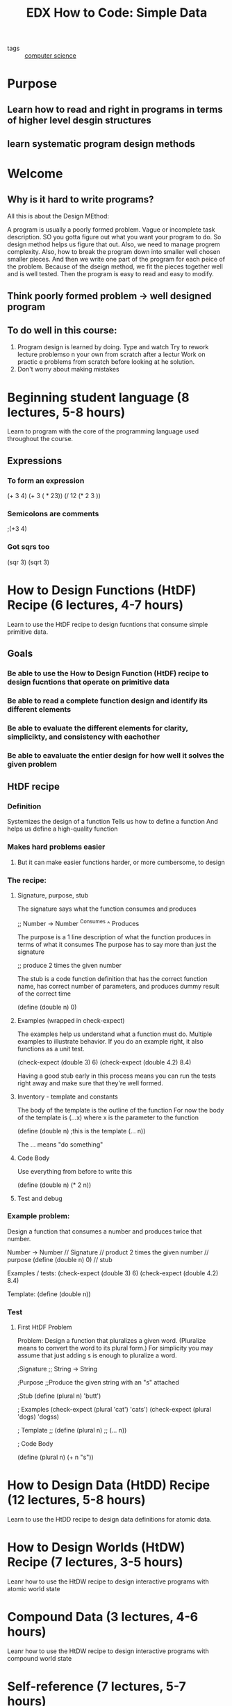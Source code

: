 #+TITLE: EDX How to Code: Simple Data
#+ROAM_KEY: https://www.edx.org/course/how-to-code-simple-data

- tags :: [[file:20200526214234-computer_science.org][computer science]]

* Purpose
** Learn how to read and right in programs in terms of higher level desgin structures
** learn systematic program design methods
* Welcome
** Why is it hard to write programs?
   All this is about the Design MEthod:

A program is usually a poorly formed problem. Vague or incomplete task description.
SO you gotta figure out what you want your program to do.
So design method helps us figure that out.
Also, we need to manage progrem complexity.
Also, how to break the program down into smaller well chosen smaller pieces.
And then we write one part of the program for each peice of the problem.
Because of the dseign method, we fit the pieces together well and is well tested.
Then the program is easy to read and easy to modify.
** Think poorly formed problem -> well designed program
** To do well in this course:
1. Program design is learned by doing.
   Type and watch
   Try to rework lecture problemso n your own from scratch after a lectur
   Work on practic e problems from scratch before looking at he solution.
2. Don't worry about making mistakes
* Beginning student language (8 lectures, 5-8 hours)
  Learn to program with the core of the programming language used throughout the course.
** Expressions
*** To form an expression
    (+ 3 4)
(+ 3 ( * 23))
(/ 12 (* 2 3 ))
*** Semicolons are comments
    ;(+3 4)
*** Got sqrs too
    (sqr 3)
    (sqrt 3)
* How to Design Functions (HtDF) Recipe (6 lectures, 4-7 hours)
  Learn to use the HtDF recipe to design fucntions that consume simple primitive data.
** Goals
*** Be able to use the How to Design Function (HtDF) recipe to design fucntions that operate on primitive data
*** Be able to read a complete function design and identify its different elements
*** Be able to evaluate the different elements for clarity, simplicikty, and consistency with eachother
*** Be able to eavaluate the entier design for how well it solves the given problem
** HtDF recipe
*** Definition
    Systemizes the design of a function
    Tells us how to define a function
    And helps us define a high-quality function
*** Makes hard problems easier
**** But it can make easier functions harder, or more cumbersome, to design
*** The recipe:
**** Signature, purpose, stub
     The signature says what the function consumes and produces

;; Number -> Number
   ^Consumes  ^ Produces

     The purpose is a 1 line description of what the function produces in terms of what it consumes
     The purpose has to say more than just the signature

;; produce 2 times the given number

     The stub is a code function definition that has the correct function name, has correct number
     of parameters, and produces dummy result of the correct time

(define (double n) 0)

**** Examples (wrapped in check-expect)
     The examples help us understand what a function must do. Multiple examples to illustrate behavior.
     If you do an example right, it also functions as a unit test.

(check-expect (double 3) 6)
(check-expect (double 4.2) 8.4)

     Having a good stub early in this process means you can run the tests right away and make sure
     that they're well formed.

**** Inventory - template and constants
     The body of the template is the outline of the function
     For now the body of the template is (...x) where x is the parameter to the function

(define (double n) ;this is the template
  (... n))

     The ... means "do something"
**** Code Body
     Use everything from before to write this

(define (double n)
  (* 2 n))

**** Test and debug
*** Example problem:
    Design a function that consumes a number and produces twice that number.

    Number -> Number                    // Signature
    // product 2 times the given number // purpose
    (define (double n) 0)               // stub

    Examples / tests:
    (check-expect (double 3) 6)
    (check-expect (double 4.2) 8.4)

    Template:
    (define (double n))
*** Test
**** First HtDF Problem
 Problem: Design a function that pluralizes a given word.
(Pluralize means to convert the word to its plural form.)
For simplicity you may assume that just adding s is enough to pluralize a word.

;Signature
;; String -> String

;Purpose
;;Produce the given string with an "s" attached

;Stub
(define (plural n) 'butt')

; Examples
(check-expect (plural 'cat') 'cats')
(check-expect (plural 'dogs) 'dogss)

; Template
;; (define (plural n)
;;  (... n))

; Code Body

(define (plural n)
    (+ n "s"))


* How to Design Data (HtDD) Recipe (12 lectures, 5-8 hours)
  Learn to use the HtDD recipe to design data definitions for atomic data.
* How to Design Worlds (HtDW) Recipe (7 lectures, 3-5 hours)
  Leanr how to use the HtDW recipe to design interactive programs with atomic world state
* Compound Data (3 lectures, 4-6 hours)
  Leanr how to use the HtDW recipe to design interactive programs with compound world state
* Self-reference (7 lectures, 5-7 hours)
  Learn how to use well-formed self-referential data definitions to represent arbitrary sized data.
* Reference (3 lectures, 4-6 horus)
  Learn to predict and identify the correspondence between refercnes in a data definition and helper
function calls in functions that operate on the data
* Naturals (2 lectures, 3-4 horus)
  Design an alternate data defiition for the natural numbers, and learn to write function
using this new data definition
* Helpers (6 lectures, 6-9 hours)
  Learn a set of rules for desigining functions with helper functions
* Binary Search Trees (6 lectures, 5-6 hours)
  Design a data definition for Binary Search Trees, and learn to write functions operating
on BSTs
